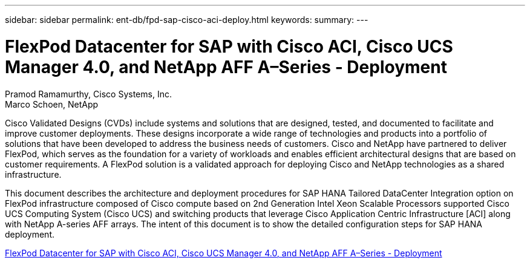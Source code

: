 ---
sidebar: sidebar
permalink: ent-db/fpd-sap-cisco-aci-deploy.html
keywords: 
summary: 
---

= FlexPod Datacenter for SAP with Cisco ACI, Cisco UCS Manager 4.0, and NetApp AFF A–Series - Deployment

:hardbreaks:
:nofooter:
:icons: font
:linkattrs:
:imagesdir: ./../media/

Pramod Ramamurthy, Cisco Systems, Inc.
Marco Schoen, NetApp

Cisco Validated Designs (CVDs) include systems and solutions that are designed, tested, and documented to facilitate and improve customer deployments. These designs incorporate a wide range of technologies and products into a portfolio of solutions that have been developed to address the business needs of customers. Cisco and NetApp have partnered to deliver FlexPod, which serves as the foundation for a variety of workloads and enables efficient architectural designs that are based on customer requirements. A FlexPod solution is a validated approach for deploying Cisco and NetApp technologies as a shared infrastructure.

This document describes the architecture and deployment procedures for SAP HANA Tailored DataCenter Integration option on FlexPod infrastructure composed of Cisco compute based on 2nd Generation Intel Xeon Scalable Processors supported Cisco UCS Computing System (Cisco UCS) and switching products that leverage Cisco Application Centric Infrastructure [ACI] along with NetApp A-series AFF arrays. The intent of this document is to show the detailed configuration steps for SAP HANA deployment.

link:https://www.cisco.com/c/en/us/td/docs/unified_computing/ucs/UCS_CVDs/flexpod_datacenter_ACI_sap_netappaffa.html[FlexPod Datacenter for SAP with Cisco ACI, Cisco UCS Manager 4.0, and NetApp AFF A–Series - Deployment^]
